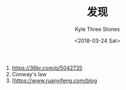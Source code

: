 #+TITLE:          发现
#+AUTHOR:         Kyle Three Stones
#+DATE:           <2018-03-24 Sat>
#+EMAIL:          kyleemail@163.com
#+OPTIONS:        H:3 num:t toc:nil \n:nil @:t ::t |:t ^:t f:t tex:t
#+TAGS:           
#+CATEGORIES:     待挖掘资源


1. [[https://36kr.com/p/5042735]]
1. Conway's law
1. [[[https://www.ruanyifeng.com/blog]]
